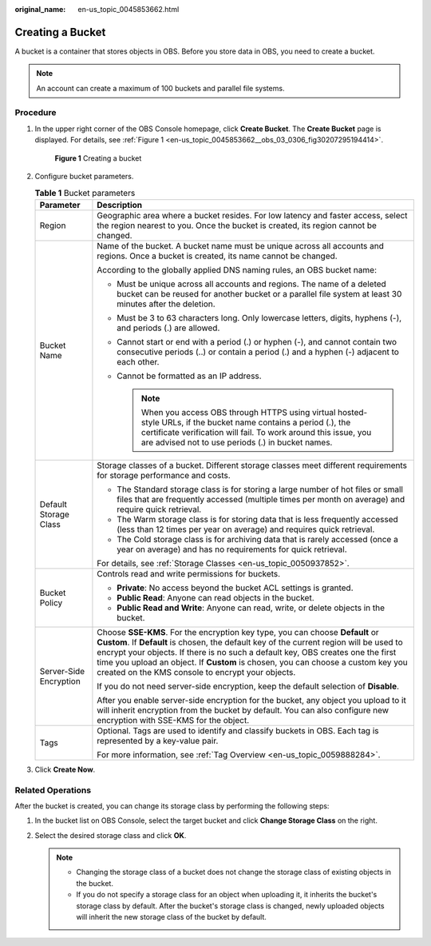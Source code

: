 :original_name: en-us_topic_0045853662.html

.. _en-us_topic_0045853662:

Creating a Bucket
=================

A bucket is a container that stores objects in OBS. Before you store data in OBS, you need to create a bucket.

.. note::

   An account can create a maximum of 100 buckets and parallel file systems.

Procedure
---------

#. In the upper right corner of the OBS Console homepage, click **Create Bucket**. The **Create Bucket** page is displayed. For details, see :ref:`Figure 1 <en-us_topic_0045853662__obs_03_0306_fig30207295194414>`.

   .. _en-us_topic_0045853662__obs_03_0306_fig30207295194414:

   .. figure:: /_static/images/en-us_image_0129426050.png
      :alt: **Figure 1** Creating a bucket

      **Figure 1** Creating a bucket

#. Configure bucket parameters.

   .. table:: **Table 1** Bucket parameters

      +-----------------------------------+-------------------------------------------------------------------------------------------------------------------------------------------------------------------------------------------------------------------------------------------------------------------------------------------------------------------------------------------------------------------------------------------------------+
      | Parameter                         | Description                                                                                                                                                                                                                                                                                                                                                                                           |
      +===================================+=======================================================================================================================================================================================================================================================================================================================================================================================================+
      | Region                            | Geographic area where a bucket resides. For low latency and faster access, select the region nearest to you. Once the bucket is created, its region cannot be changed.                                                                                                                                                                                                                                |
      +-----------------------------------+-------------------------------------------------------------------------------------------------------------------------------------------------------------------------------------------------------------------------------------------------------------------------------------------------------------------------------------------------------------------------------------------------------+
      | Bucket Name                       | Name of the bucket. A bucket name must be unique across all accounts and regions. Once a bucket is created, its name cannot be changed.                                                                                                                                                                                                                                                               |
      |                                   |                                                                                                                                                                                                                                                                                                                                                                                                       |
      |                                   | According to the globally applied DNS naming rules, an OBS bucket name:                                                                                                                                                                                                                                                                                                                               |
      |                                   |                                                                                                                                                                                                                                                                                                                                                                                                       |
      |                                   | -  Must be unique across all accounts and regions. The name of a deleted bucket can be reused for another bucket or a parallel file system at least 30 minutes after the deletion.                                                                                                                                                                                                                    |
      |                                   | -  Must be 3 to 63 characters long. Only lowercase letters, digits, hyphens (-), and periods (.) are allowed.                                                                                                                                                                                                                                                                                         |
      |                                   | -  Cannot start or end with a period (.) or hyphen (-), and cannot contain two consecutive periods (..) or contain a period (.) and a hyphen (-) adjacent to each other.                                                                                                                                                                                                                              |
      |                                   | -  Cannot be formatted as an IP address.                                                                                                                                                                                                                                                                                                                                                              |
      |                                   |                                                                                                                                                                                                                                                                                                                                                                                                       |
      |                                   |    .. note::                                                                                                                                                                                                                                                                                                                                                                                          |
      |                                   |                                                                                                                                                                                                                                                                                                                                                                                                       |
      |                                   |       When you access OBS through HTTPS using virtual hosted-style URLs, if the bucket name contains a period (.), the certificate verification will fail. To work around this issue, you are advised not to use periods (.) in bucket names.                                                                                                                                                         |
      +-----------------------------------+-------------------------------------------------------------------------------------------------------------------------------------------------------------------------------------------------------------------------------------------------------------------------------------------------------------------------------------------------------------------------------------------------------+
      | Default Storage Class             | Storage classes of a bucket. Different storage classes meet different requirements for storage performance and costs.                                                                                                                                                                                                                                                                                 |
      |                                   |                                                                                                                                                                                                                                                                                                                                                                                                       |
      |                                   | -  The Standard storage class is for storing a large number of hot files or small files that are frequently accessed (multiple times per month on average) and require quick retrieval.                                                                                                                                                                                                               |
      |                                   | -  The Warm storage class is for storing data that is less frequently accessed (less than 12 times per year on average) and requires quick retrieval.                                                                                                                                                                                                                                                 |
      |                                   | -  The Cold storage class is for archiving data that is rarely accessed (once a year on average) and has no requirements for quick retrieval.                                                                                                                                                                                                                                                         |
      |                                   |                                                                                                                                                                                                                                                                                                                                                                                                       |
      |                                   | For details, see :ref:`Storage Classes <en-us_topic_0050937852>`.                                                                                                                                                                                                                                                                                                                                     |
      +-----------------------------------+-------------------------------------------------------------------------------------------------------------------------------------------------------------------------------------------------------------------------------------------------------------------------------------------------------------------------------------------------------------------------------------------------------+
      | Bucket Policy                     | Controls read and write permissions for buckets.                                                                                                                                                                                                                                                                                                                                                      |
      |                                   |                                                                                                                                                                                                                                                                                                                                                                                                       |
      |                                   | -  **Private**: No access beyond the bucket ACL settings is granted.                                                                                                                                                                                                                                                                                                                                  |
      |                                   | -  **Public Read**: Anyone can read objects in the bucket.                                                                                                                                                                                                                                                                                                                                            |
      |                                   | -  **Public Read and Write**: Anyone can read, write, or delete objects in the bucket.                                                                                                                                                                                                                                                                                                                |
      +-----------------------------------+-------------------------------------------------------------------------------------------------------------------------------------------------------------------------------------------------------------------------------------------------------------------------------------------------------------------------------------------------------------------------------------------------------+
      | Server-Side Encryption            | Choose **SSE-KMS**. For the encryption key type, you can choose **Default** or **Custom**. If **Default** is chosen, the default key of the current region will be used to encrypt your objects. If there is no such a default key, OBS creates one the first time you upload an object. If **Custom** is chosen, you can choose a custom key you created on the KMS console to encrypt your objects. |
      |                                   |                                                                                                                                                                                                                                                                                                                                                                                                       |
      |                                   | If you do not need server-side encryption, keep the default selection of **Disable**.                                                                                                                                                                                                                                                                                                                 |
      |                                   |                                                                                                                                                                                                                                                                                                                                                                                                       |
      |                                   | After you enable server-side encryption for the bucket, any object you upload to it will inherit encryption from the bucket by default. You can also configure new encryption with SSE-KMS for the object.                                                                                                                                                                                            |
      +-----------------------------------+-------------------------------------------------------------------------------------------------------------------------------------------------------------------------------------------------------------------------------------------------------------------------------------------------------------------------------------------------------------------------------------------------------+
      | Tags                              | Optional. Tags are used to identify and classify buckets in OBS. Each tag is represented by a key-value pair.                                                                                                                                                                                                                                                                                         |
      |                                   |                                                                                                                                                                                                                                                                                                                                                                                                       |
      |                                   | For more information, see :ref:`Tag Overview <en-us_topic_0059888284>`.                                                                                                                                                                                                                                                                                                                               |
      +-----------------------------------+-------------------------------------------------------------------------------------------------------------------------------------------------------------------------------------------------------------------------------------------------------------------------------------------------------------------------------------------------------------------------------------------------------+

#. Click **Create Now**.

Related Operations
------------------

After the bucket is created, you can change its storage class by performing the following steps:

#. In the bucket list on OBS Console, select the target bucket and click **Change Storage Class** on the right.
#. Select the desired storage class and click **OK**.

   .. note::

      -  Changing the storage class of a bucket does not change the storage class of existing objects in the bucket.
      -  If you do not specify a storage class for an object when uploading it, it inherits the bucket's storage class by default. After the bucket's storage class is changed, newly uploaded objects will inherit the new storage class of the bucket by default.
